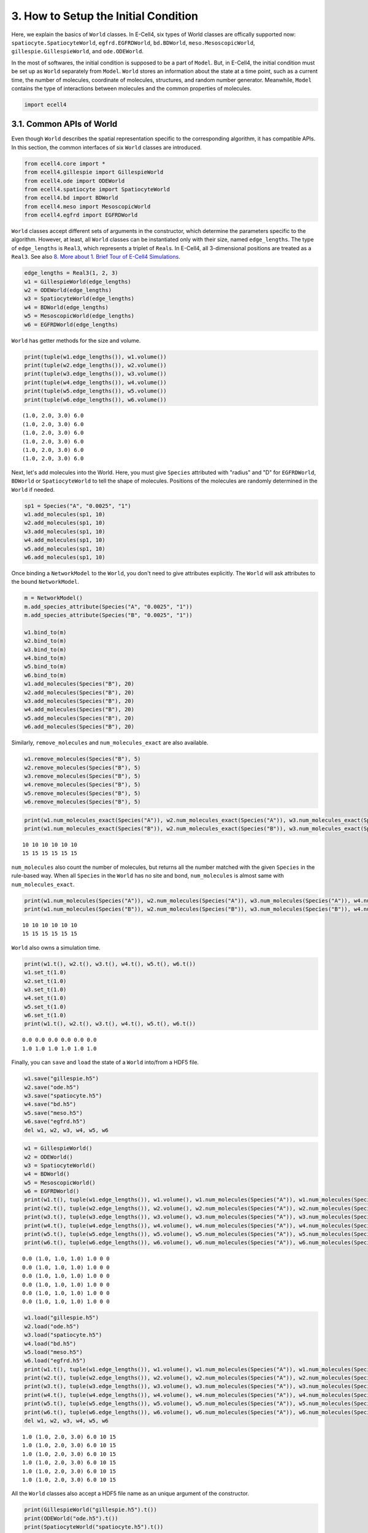 
3. How to Setup the Initial Condition
=====================================

Here, we explain the basics of ``World`` classes. In E-Cell4, six types
of World classes are offically supported now:
``spatiocyte.SpatiocyteWorld``, ``egfrd.EGFRDWorld``, ``bd.BDWorld``,
``meso.MesoscopicWorld``, ``gillespie.GillespieWorld``, and
``ode.ODEWorld``.

In the most of softwares, the initial condition is supposed to be a part
of ``Model``. But, in E-Cell4, the initial condition must be set up as
``World`` separately from ``Model``. ``World`` stores an information
about the state at a time point, such as a current time, the number of
molecules, coordinate of molecules, structures, and random number
generator. Meanwhile, ``Model`` contains the type of interactions
between molecules and the common properties of molecules.

.. code:: ipython2

    import ecell4

3.1. Common APIs of World
-------------------------

Even though ``World`` describes the spatial representation specific to
the corresponding algorithm, it has compatible APIs. In this section,
the common interfaces of six ``World`` classes are introduced.

.. code:: ipython2

    from ecell4.core import *
    from ecell4.gillespie import GillespieWorld
    from ecell4.ode import ODEWorld
    from ecell4.spatiocyte import SpatiocyteWorld
    from ecell4.bd import BDWorld
    from ecell4.meso import MesoscopicWorld
    from ecell4.egfrd import EGFRDWorld

``World`` classes accept different sets of arguments in the constructor,
which determine the parameters specific to the algorithm. However, at
least, all ``World`` classes can be instantiated only with their size,
named ``edge_lengths``. The type of ``edge_lengths`` is ``Real3``, which
represents a triplet of ``Real``\ s. In E-Cell4, all 3-dimensional
positions are treated as a ``Real3``. See also `8. More about 1. Brief
Tour of E-Cell4
Simulations <8.%20More%20about%201.%20Brief%20Tour%20of%20E-Cell4%20Simulations.ipynb>`__.

.. code:: ipython2

    edge_lengths = Real3(1, 2, 3)
    w1 = GillespieWorld(edge_lengths)
    w2 = ODEWorld(edge_lengths)
    w3 = SpatiocyteWorld(edge_lengths)
    w4 = BDWorld(edge_lengths)
    w5 = MesoscopicWorld(edge_lengths)
    w6 = EGFRDWorld(edge_lengths)

``World`` has getter methods for the size and volume.

.. code:: ipython2

    print(tuple(w1.edge_lengths()), w1.volume())
    print(tuple(w2.edge_lengths()), w2.volume())
    print(tuple(w3.edge_lengths()), w3.volume())
    print(tuple(w4.edge_lengths()), w4.volume())
    print(tuple(w5.edge_lengths()), w5.volume())
    print(tuple(w6.edge_lengths()), w6.volume())


.. parsed-literal::

    (1.0, 2.0, 3.0) 6.0
    (1.0, 2.0, 3.0) 6.0
    (1.0, 2.0, 3.0) 6.0
    (1.0, 2.0, 3.0) 6.0
    (1.0, 2.0, 3.0) 6.0
    (1.0, 2.0, 3.0) 6.0


Next, let's add molecules into the World. Here, you must give
``Species`` attributed with "radius" and "D" for ``EGFRDWorld``,
``BDWorld`` or ``SpatiocyteWorld`` to tell the shape of molecules.
Positions of the molecules are randomly determined in the ``World`` if
needed.

.. code:: ipython2

    sp1 = Species("A", "0.0025", "1")
    w1.add_molecules(sp1, 10)
    w2.add_molecules(sp1, 10)
    w3.add_molecules(sp1, 10)
    w4.add_molecules(sp1, 10)
    w5.add_molecules(sp1, 10)
    w6.add_molecules(sp1, 10)

Once binding a ``NetworkModel`` to the ``World``, you don't need to give
attributes explicitly. The ``World`` will ask attributes to the bound
``NetworkModel``.

.. code:: ipython2

    m = NetworkModel()
    m.add_species_attribute(Species("A", "0.0025", "1"))
    m.add_species_attribute(Species("B", "0.0025", "1"))
    
    w1.bind_to(m)
    w2.bind_to(m)
    w3.bind_to(m)
    w4.bind_to(m)
    w5.bind_to(m)
    w6.bind_to(m)
    w1.add_molecules(Species("B"), 20)
    w2.add_molecules(Species("B"), 20)
    w3.add_molecules(Species("B"), 20)
    w4.add_molecules(Species("B"), 20)
    w5.add_molecules(Species("B"), 20)
    w6.add_molecules(Species("B"), 20)

Similarly, ``remove_molecules`` and ``num_molecules_exact`` are also
available.

.. code:: ipython2

    w1.remove_molecules(Species("B"), 5)
    w2.remove_molecules(Species("B"), 5)
    w3.remove_molecules(Species("B"), 5)
    w4.remove_molecules(Species("B"), 5)
    w5.remove_molecules(Species("B"), 5)
    w6.remove_molecules(Species("B"), 5)

.. code:: ipython2

    print(w1.num_molecules_exact(Species("A")), w2.num_molecules_exact(Species("A")), w3.num_molecules_exact(Species("A")), w4.num_molecules_exact(Species("A")), w5.num_molecules_exact(Species("A")), w6.num_molecules_exact(Species("A")))
    print(w1.num_molecules_exact(Species("B")), w2.num_molecules_exact(Species("B")), w3.num_molecules_exact(Species("B")), w4.num_molecules_exact(Species("B")), w5.num_molecules_exact(Species("B")), w6.num_molecules_exact(Species("B")))


.. parsed-literal::

    10 10 10 10 10 10
    15 15 15 15 15 15


``num_molecules`` also count the number of molecules, but returns all
the number matched with the given ``Species`` in the rule-based way.
When all ``Species`` in the ``World`` has no site and bond,
``num_molecules`` is almost same with ``num_molecules_exact``.

.. code:: ipython2

    print(w1.num_molecules(Species("A")), w2.num_molecules(Species("A")), w3.num_molecules(Species("A")), w4.num_molecules(Species("A")), w5.num_molecules(Species("A")), w6.num_molecules(Species("A")))
    print(w1.num_molecules(Species("B")), w2.num_molecules(Species("B")), w3.num_molecules(Species("B")), w4.num_molecules(Species("B")), w5.num_molecules(Species("B")), w6.num_molecules(Species("B")))


.. parsed-literal::

    10 10 10 10 10 10
    15 15 15 15 15 15


``World`` also owns a simulation time.

.. code:: ipython2

    print(w1.t(), w2.t(), w3.t(), w4.t(), w5.t(), w6.t())
    w1.set_t(1.0)
    w2.set_t(1.0)
    w3.set_t(1.0)
    w4.set_t(1.0)
    w5.set_t(1.0)
    w6.set_t(1.0)
    print(w1.t(), w2.t(), w3.t(), w4.t(), w5.t(), w6.t())


.. parsed-literal::

    0.0 0.0 0.0 0.0 0.0 0.0
    1.0 1.0 1.0 1.0 1.0 1.0


Finally, you can ``save`` and ``load`` the state of a ``World``
into/from a HDF5 file.

.. code:: ipython2

    w1.save("gillespie.h5")
    w2.save("ode.h5")
    w3.save("spatiocyte.h5")
    w4.save("bd.h5")
    w5.save("meso.h5")
    w6.save("egfrd.h5")
    del w1, w2, w3, w4, w5, w6

.. code:: ipython2

    w1 = GillespieWorld()
    w2 = ODEWorld()
    w3 = SpatiocyteWorld()
    w4 = BDWorld()
    w5 = MesoscopicWorld()
    w6 = EGFRDWorld()
    print(w1.t(), tuple(w1.edge_lengths()), w1.volume(), w1.num_molecules(Species("A")), w1.num_molecules(Species("B")))
    print(w2.t(), tuple(w2.edge_lengths()), w2.volume(), w2.num_molecules(Species("A")), w2.num_molecules(Species("B")))
    print(w3.t(), tuple(w3.edge_lengths()), w3.volume(), w3.num_molecules(Species("A")), w3.num_molecules(Species("B")))
    print(w4.t(), tuple(w4.edge_lengths()), w4.volume(), w4.num_molecules(Species("A")), w4.num_molecules(Species("B")))
    print(w5.t(), tuple(w5.edge_lengths()), w5.volume(), w5.num_molecules(Species("A")), w5.num_molecules(Species("B")))
    print(w6.t(), tuple(w6.edge_lengths()), w6.volume(), w6.num_molecules(Species("A")), w6.num_molecules(Species("B")))


.. parsed-literal::

    0.0 (1.0, 1.0, 1.0) 1.0 0 0
    0.0 (1.0, 1.0, 1.0) 1.0 0 0
    0.0 (1.0, 1.0, 1.0) 1.0 0 0
    0.0 (1.0, 1.0, 1.0) 1.0 0 0
    0.0 (1.0, 1.0, 1.0) 1.0 0 0
    0.0 (1.0, 1.0, 1.0) 1.0 0 0


.. code:: ipython2

    w1.load("gillespie.h5")
    w2.load("ode.h5")
    w3.load("spatiocyte.h5")
    w4.load("bd.h5")
    w5.load("meso.h5")
    w6.load("egfrd.h5")
    print(w1.t(), tuple(w1.edge_lengths()), w1.volume(), w1.num_molecules(Species("A")), w1.num_molecules(Species("B")))
    print(w2.t(), tuple(w2.edge_lengths()), w2.volume(), w2.num_molecules(Species("A")), w2.num_molecules(Species("B")))
    print(w3.t(), tuple(w3.edge_lengths()), w3.volume(), w3.num_molecules(Species("A")), w3.num_molecules(Species("B")))
    print(w4.t(), tuple(w4.edge_lengths()), w4.volume(), w4.num_molecules(Species("A")), w4.num_molecules(Species("B")))
    print(w5.t(), tuple(w5.edge_lengths()), w5.volume(), w5.num_molecules(Species("A")), w5.num_molecules(Species("B")))
    print(w6.t(), tuple(w6.edge_lengths()), w6.volume(), w6.num_molecules(Species("A")), w6.num_molecules(Species("B")))
    del w1, w2, w3, w4, w5, w6


.. parsed-literal::

    1.0 (1.0, 2.0, 3.0) 6.0 10 15
    1.0 (1.0, 2.0, 3.0) 6.0 10 15
    1.0 (1.0, 2.0, 3.0) 6.0 10 15
    1.0 (1.0, 2.0, 3.0) 6.0 10 15
    1.0 (1.0, 2.0, 3.0) 6.0 10 15
    1.0 (1.0, 2.0, 3.0) 6.0 10 15


All the ``World`` classes also accept a HDF5 file name as an unique
argument of the constructor.

.. code:: ipython2

    print(GillespieWorld("gillespie.h5").t())
    print(ODEWorld("ode.h5").t())
    print(SpatiocyteWorld("spatiocyte.h5").t())
    print(BDWorld("bd.h5").t())
    print(MesoscopicWorld("meso.h5").t())
    print(EGFRDWorld("egfrd.h5").t())


.. parsed-literal::

    1.0
    1.0
    1.0
    1.0
    1.0
    1.0


3.2. How to Get Positions of Molecules
--------------------------------------

``World`` has the common functions to access coordinates of molecules
too.

.. code:: ipython2

    w1 = GillespieWorld()
    w2 = ODEWorld()
    w3 = SpatiocyteWorld()
    w4 = BDWorld()
    w5 = MesoscopicWorld()
    w6 = EGFRDWorld()

First, you can place a molecule at the certain position with
``new_particle``.

.. code:: ipython2

    sp1 = Species("A", "0.0025", "1")
    pos = Real3(0.5, 0.5, 0.5)
    (pid1, p1), suc1 = w1.new_particle(sp1, pos)
    (pid2, p2), suc2 = w2.new_particle(sp1, pos)
    (pid3, p3), suc3 = w3.new_particle(sp1, pos)
    (pid4, p4), suc4 = w4.new_particle(sp1, pos)
    (pid5, p5), suc5 = w5.new_particle(sp1, pos)
    (pid6, p6), suc6 = w6.new_particle(sp1, pos)

``new_particle`` returns a particle created and whether it's succeeded
or not. However the resolution in representation of molecules differs.
For example, ``GillespieWorld`` has almost no information about the
coordinate of molecules. Thus, it simply ignores the given position, and
just counts up the number of molecules here.

``ParticleID`` is a pair of ``Integer``\ s named ``lot`` and ``serial``.

.. code:: ipython2

    print(pid6.lot(), pid6.serial())
    print(pid6 == ParticleID((0, 1)))


.. parsed-literal::

    0 1
    True


Particle simulators, i.e. ``spatiocyte``, ``bd`` and ``egfrd``, provide
an interface to access a particle by its id. ``has_particle`` returns if
a particles exists or not for the given ``ParticleID``.

.. code:: ipython2

    # print(w1.has_particle(pid1))
    # print(w2.has_particle(pid2))
    print(w3.has_particle(pid3))  # => True
    print(w4.has_particle(pid4))  # => True
    # print(w5.has_particle(pid5))
    print(w6.has_particle(pid6))  # => True


.. parsed-literal::

    True
    True
    True


After checking the existency, you can get the partcle by
``get_particle`` as follows.

.. code:: ipython2

    # pid1, p1 = w1.get_particle(pid1)
    # pid2, p2 = w2.get_particle(pid2)
    pid3, p3 = w3.get_particle(pid3)
    pid4, p4 = w4.get_particle(pid4)
    # pid5, p5 = w5.get_particle(pid5)
    pid6, p6 = w6.get_particle(pid6)

``Particle`` consists of ``species``, ``position``, ``radius`` and
``D``.

.. code:: ipython2

    # print(p1.species().serial(), tuple(p1.position()), p1.radius(), p1.D())
    # print(p2.species().serial(), tuple(p2.position()), p2.radius(), p2.D())
    print(p3.species().serial(), tuple(p3.position()), p3.radius(), p3.D())
    print(p4.species().serial(), tuple(p4.position()), p4.radius(), p4.D())
    # print(p5.species().serial(), tuple(p5.position()), p5.radius(), p5.D())
    print(p6.species().serial(), tuple(p6.position()), p6.radius(), p6.D())


.. parsed-literal::

    A (0.5062278801751902, 0.5080682368868706, 0.5) 0.0025 1.0
    A (0.5, 0.5, 0.5) 0.0025 1.0
    A (0.5, 0.5, 0.5) 0.0025 1.0


In the case of ``spatiocyte``, a particle position is automatically
round to the center of the voxel nearest to the given position.

You can even move the position of the particle. ``update_particle``
replace the particle specified with the given ``ParticleID`` with the
given ``Particle`` and return ``False``. If no corresponding particle is
found, create new particle and return ``True``. If you give a
``Particle`` with the different type of ``Species``, the ``Species`` of
the ``Particle`` will be also changed.

.. code:: ipython2

    newp = Particle(sp1, Real3(0.3, 0.3, 0.3), 0.0025, 1)
    # print(w1.update_particle(pid1, newp))
    # print(w2.update_particle(pid2, newp))
    print(w3.update_particle(pid3, newp))
    print(w4.update_particle(pid4, newp))
    # print(w5.update_particle(pid5, newp))
    print(w6.update_particle(pid6, newp))


.. parsed-literal::

    False
    False
    False


``list_particles`` and ``list_particles_exact`` return a list of pairs
of ``ParticleID`` and ``Particle`` in the ``World``. ``World``
automatically makes up for the gap with random numbers. For example,
``GillespieWorld`` returns a list of positions randomly distributed in
the ``World`` size.

.. code:: ipython2

    print(w1.list_particles_exact(sp1))
    # print(w2.list_particles_exact(sp1))  # ODEWorld has no member named list_particles
    print(w3.list_particles_exact(sp1))
    print(w4.list_particles_exact(sp1))
    print(w5.list_particles_exact(sp1))
    print(w6.list_particles_exact(sp1))


.. parsed-literal::

    [(<ecell4.core.ParticleID object at 0x7f04fc0e6618>, <ecell4.core.Particle object at 0x7f04fc0e6678>)]
    [(<ecell4.core.ParticleID object at 0x7f04fc0e6618>, <ecell4.core.Particle object at 0x7f04fc0e6660>)]
    [(<ecell4.core.ParticleID object at 0x7f04fc0e6618>, <ecell4.core.Particle object at 0x7f04fc0e6648>)]
    [(<ecell4.core.ParticleID object at 0x7f04fc0e6618>, <ecell4.core.Particle object at 0x7f04fc0e6678>)]
    [(<ecell4.core.ParticleID object at 0x7f04fc0e6618>, <ecell4.core.Particle object at 0x7f04fc0e6660>)]


You can remove a specific particle with ``remove_particle``.

.. code:: ipython2

    # w1.remove_particle(pid1)
    # w2.remove_particle(pid2)
    w3.remove_particle(pid3)
    w4.remove_particle(pid4)
    # w5.remove_particle(pid5)
    w6.remove_particle(pid6)
    # print(w1.has_particle(pid1))
    # print(w2.has_particle(pid2))
    print(w3.has_particle(pid3))  # => False
    print(w4.has_particle(pid4))  # => False
    # print(w5.has_particle(pid5))
    print(w6.has_particle(pid6))  # => False


.. parsed-literal::

    False
    False
    False


3.3. Lattice-based Coordinate
-----------------------------

In addition to the common interface, each ``World`` can have their own
interfaces. As an example, we explain methods to handle lattice-based
coordinate here. ``SpatiocyteWorld`` is based on a space discretized to
hexiagonal close packing lattices, ``LatticeSpace``.

.. code:: ipython2

    w = SpatiocyteWorld(Real3(1, 2, 3), voxel_radius=0.01)
    w.bind_to(m)

The size of a single lattice, called ``Voxel``, can be obtained by
``voxel_radius()``. ``SpatiocyteWorld`` has methods to get the numbers
of rows, columns, and layers. These sizes are automatically calculated
based on the given ``edge_lengths`` at the construction.

.. code:: ipython2

    print(w.voxel_radius())  # => 0.01
    print(tuple(w.shape()))  # => (62, 152, 116)
    print(w.col_size(), w.row_size(), w.layer_size())  # => (62, 152, 116)
    print(w.size())  # => 1093184 = 62 * 152 * 116


.. parsed-literal::

    0.01
    (62, 152, 116)
    62 152 116
    1093184


A position in the lattice-based space is treated as an ``Integer3``,
column, row and layer, called a global coordinate. Thus,
``SpatiocyteWorld`` provides the function to convert the ``Real3`` into
a lattice-based coordinate.

.. code:: ipython2

    p1 = Real3(0.5, 0.5, 0.5)
    g1 = w.position2global(p1)
    p2 = w.global2position(g1)
    print(tuple(g1))  # => (31, 25, 29)
    print(tuple(p2))  # => (0.5062278801751902, 0.5080682368868706, 0.5)


.. parsed-literal::

    (31, 25, 29)
    (0.5062278801751902, 0.5080682368868706, 0.5)


In ``SpatiocyteWorld``, the global coordinate is translated to a single
integer. It is just called a coordinate. You can also treat the
coordinate as in the same way with a global coordinate.

.. code:: ipython2

    p1 = Real3(0.5, 0.5, 0.5)
    c1 = w.position2coordinate(p1)
    p2 = w.coordinate2position(c1)
    g1 = w.coord2global(c1)
    print(c1)  # => 278033
    print(tuple(p2))  # => (0.5062278801751902, 0.5080682368868706, 0.5)
    print(tuple(g1))  # => (31, 25, 29)


.. parsed-literal::

    278033
    (0.5062278801751902, 0.5080682368868706, 0.5)
    (31, 25, 29)


With these coordinates, you can handle a ``Voxel``, which represents a
``Particle`` object. Instead of ``new_particle``, ``new_voxel`` provides
the way to create a new ``Voxel`` with a coordinate.

.. code:: ipython2

    c1 = w.position2coordinate(Real3(0.5, 0.5, 0.5))
    ((pid, v), is_succeeded) = w.new_voxel(Species("A"), c1)
    print(pid, v, is_succeeded)


.. parsed-literal::

    <ecell4.core.ParticleID object at 0x7f04fc0e66d8> <ecell4.core.Voxel object at 0x7f04fc0e6708> True


A ``Voxel`` consists of ``species``, ``coordinate``, ``radius`` and
``D``.

.. code:: ipython2

    print(v.species().serial(), v.coordinate(), v.radius(), v.D())  # => (u'A', 278033, 0.0025, 1.0)


.. parsed-literal::

    A 278033 0.0025 1.0


Of course, you can get a voxel and list voxels with ``get_voxel`` and
``list_voxels_exact`` similar to ``get_particle`` and
``list_particles_exact``.

.. code:: ipython2

    print(w.num_voxels_exact(Species("A")))
    print(w.list_voxels_exact(Species("A")))
    print(w.get_voxel(pid))


.. parsed-literal::

    1
    [(<ecell4.core.ParticleID object at 0x7f04fc0e6720>, <ecell4.core.Voxel object at 0x7f04fc0e6750>)]
    (<ecell4.core.ParticleID object at 0x7f04fc0e6720>, <ecell4.core.Voxel object at 0x7f04fc0e66f0>)


You can move and update the voxel with ``update_voxel`` corresponding to
``update_particle``.

.. code:: ipython2

    c2 = w.position2coordinate(Real3(0.5, 0.5, 1.0))
    w.update_voxel(pid, Voxel(v.species(), c2, v.radius(), v.D()))
    pid, newv = w.get_voxel(pid)
    print(c2)  # => 278058
    print(newv.species().serial(), newv.coordinate(), newv.radius(), newv.D())  # => (u'A', 278058, 0.0025, 1.0)
    print(w.num_voxels_exact(Species("A")))  # => 1


.. parsed-literal::

    278058
    A 278058 0.0025 1.0
    1


Finally, ``remove_voxel`` remove a voxel as ``remove_particle`` does.

.. code:: ipython2

    print(w.has_voxel(pid))  # => True
    w.remove_voxel(pid)
    print(w.has_voxel(pid))  # => False


.. parsed-literal::

    True
    False


3.4 Structure
-------------

.. code:: ipython2

    w1 = GillespieWorld()
    w2 = ODEWorld()
    w3 = SpatiocyteWorld()
    w4 = BDWorld()
    w5 = MesoscopicWorld()
    w6 = EGFRDWorld()

By using a ``Shape`` object, you can confine initial positions of
molecules to a part of ``World``. In the case below, 60 molecules are
positioned inside the given ``Sphere``. Diffusion of the molecules
placed here is **NOT** restricted in the ``Shape``. This ``Shape`` is
only for the initialization.

.. code:: ipython2

    sp1 = Species("A", "0.0025", "1")
    sphere = Sphere(Real3(0.5, 0.5, 0.5), 0.3)
    w1.add_molecules(sp1, 60, sphere)
    w2.add_molecules(sp1, 60, sphere)
    w3.add_molecules(sp1, 60, sphere)
    w4.add_molecules(sp1, 60, sphere)
    w5.add_molecules(sp1, 60, sphere)
    w6.add_molecules(sp1, 60, sphere)

A property of ``Species``, ``'location'``, is available to restrict
diffusion of molecules. ``'location'`` is not fully supported yet, but
only supported in ``spatiocyte`` and ``meso``. ``add_structure`` defines
a new structure given as a pair of ``Species`` and ``Shape``.

.. code:: ipython2

    membrane = SphericalSurface(Real3(0.5, 0.5, 0.5), 0.4)  # This is equivalent to call `Sphere(Real3(0.5, 0.5, 0.5), 0.4).surface()`
    w3.add_structure(Species("M"), membrane)
    w5.add_structure(Species("M"), membrane)

After defining a structure, you can bind molecules to the structure as
follows:

.. code:: ipython2

    sp2 = Species("B", "0.0025", "0.1", "M")  # `'location'` is the fourth argument
    w3.add_molecules(sp2, 60)
    w5.add_molecules(sp2, 60)

The molecules bound to a ``Species`` named ``B`` diffuse on a structure
named ``M``, which has a shape of ``SphericalSurface`` (a hollow
sphere). In ``spatiocyte``, a structure is represented as a set of
particles with ``Species`` ``M`` occupying a voxel. It means that
molecules not belonging to the structure is not able to overlap the
voxel and it causes a collision. On the other hand, in ``meso``, a
structure means a list of subvolumes. Thus, a structure doesn't avoid an
incursion of other particles.

3.5. Random Number Generator
----------------------------

A random number generator is also a part of ``World``. All ``World``
except ``ODEWorld`` store a random number generator, and updates it when
the simulation needs a random value. On E-Cell4, only one class
``GSLRandomNumberGenerator`` is implemented as a random number
generator.

.. code:: ipython2

    rng1 = GSLRandomNumberGenerator()
    print([rng1.uniform_int(1, 6) for _ in range(20)])


.. parsed-literal::

    [6, 1, 2, 6, 2, 3, 6, 5, 4, 5, 5, 4, 2, 5, 4, 2, 3, 3, 2, 2]


With no argument, the random number generator is always initialized with
a seed, ``0``.

.. code:: ipython2

    rng2 = GSLRandomNumberGenerator()
    print([rng2.uniform_int(1, 6) for _ in range(20)])  # => same as above


.. parsed-literal::

    [6, 1, 2, 6, 2, 3, 6, 5, 4, 5, 5, 4, 2, 5, 4, 2, 3, 3, 2, 2]


You can initialize the seed with an integer as follows:

.. code:: ipython2

    rng2 = GSLRandomNumberGenerator()
    rng2.seed(15)
    print([rng2.uniform_int(1, 6) for _ in range(20)])


.. parsed-literal::

    [6, 5, 2, 4, 1, 1, 3, 5, 2, 6, 4, 1, 2, 5, 2, 5, 1, 2, 2, 6]


When you call the ``seed`` function with no input, the seed is drawn
from the current time.

.. code:: ipython2

    rng2 = GSLRandomNumberGenerator()
    rng2.seed()
    print([rng2.uniform_int(1, 6) for _ in range(20)])


.. parsed-literal::

    [5, 4, 2, 1, 4, 3, 4, 6, 2, 3, 4, 4, 5, 1, 5, 5, 6, 4, 2, 3]


``GSLRandomNumberGenerator`` provides several ways to get a random
number.

.. code:: ipython2

    print(rng1.uniform(0.0, 1.0))
    print(rng1.uniform_int(0, 100))
    print(rng1.gaussian(1.0))


.. parsed-literal::

    0.03033520421013236
    33
    0.8935555455208181


``World`` accepts a random number generator at the construction. As a
default, ``GSLRandomNumberGenerator()`` is used. Thus, when you don't
give a generator, behavior of the simulation is always same
(determinisitc).

.. code:: ipython2

    rng = GSLRandomNumberGenerator()
    rng.seed()
    w1 = GillespieWorld(Real3(1, 1, 1), rng=rng)

You can access the ``GSLRandomNumberGenerator`` in a ``World`` through
``rng`` function.

.. code:: ipython2

    print(w1.rng().uniform(0.0, 1.0))


.. parsed-literal::

    0.7082237007562071


``rng()`` returns a shared pointer to the ``GSLRandomNumberGenerator``.
Thus, in the example above, ``rng`` and ``w1.rng()`` point exactly the
same thing.
